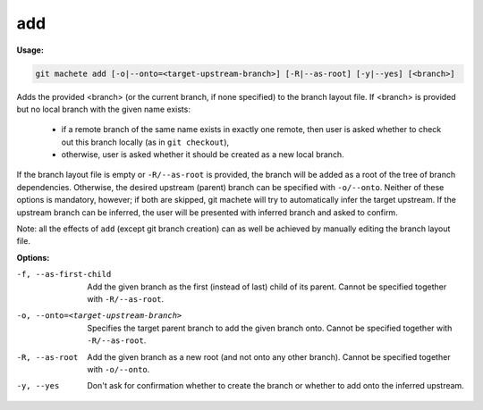 .. _add:

add
===
**Usage:**

.. code-block:: shell

    git machete add [-o|--onto=<target-upstream-branch>] [-R|--as-root] [-y|--yes] [<branch>]

Adds the provided <branch> (or the current branch, if none specified) to the branch layout file.
If <branch> is provided but no local branch with the given name exists:

    * if a remote branch of the same name exists in exactly one remote,
      then user is asked whether to check out this branch locally (as in ``git checkout``),
    * otherwise, user is asked whether it should be created as a new local branch.

If the branch layout file is empty or ``-R/--as-root`` is provided, the branch will be added as a root of the tree of branch dependencies.
Otherwise, the desired upstream (parent) branch can be specified with ``-o/--onto``.
Neither of these options is mandatory, however; if both are skipped, git machete will try to automatically infer the target upstream.
If the upstream branch can be inferred, the user will be presented with inferred branch and asked to confirm.

Note: all the effects of ``add`` (except git branch creation) can as well be achieved by manually editing the branch layout file.

**Options:**

-f, --as-first-child                   Add the given branch as the first (instead of last) child of its parent.
                                       Cannot be specified together with ``-R/--as-root``.

-o, --onto=<target-upstream-branch>    Specifies the target parent branch to add the given branch onto.
                                       Cannot be specified together with ``-R/--as-root``.

-R, --as-root                          Add the given branch as a new root (and not onto any other branch).
                                       Cannot be specified together with ``-o/--onto``.

-y, --yes                              Don't ask for confirmation whether to create the branch or whether to add onto the inferred upstream.
